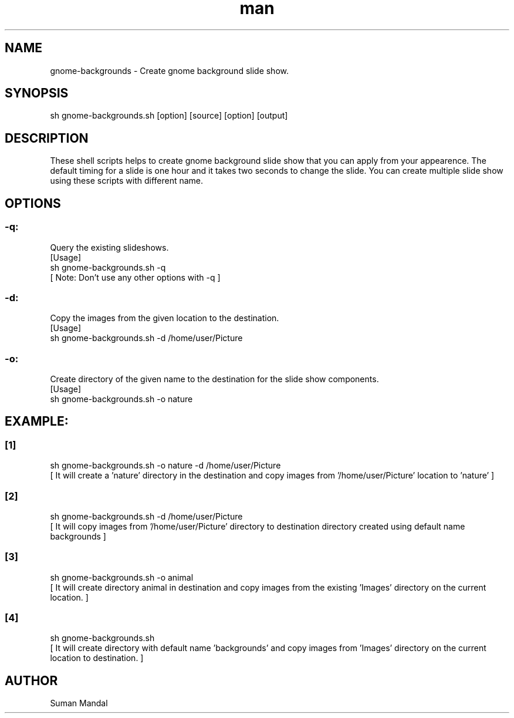 .\" Manpage for gnome-background.
.TH man 8 "15 August 2023" "1.0" "Install gnome background man page"

.SH NAME
gnome-backgrounds \- Create gnome background slide show.

.SH SYNOPSIS
sh gnome-backgrounds.sh [option] [source] [option] [output]

.SH DESCRIPTION
These shell scripts helps to create gnome background slide show that you can apply from your appearence. The default timing for a slide is one hour and it takes two seconds to change the slide. You can create multiple slide show using these scripts with different name.

.SH OPTIONS
.SS -q:
Query the existing slideshows.
.nf
[Usage]
sh gnome-backgrounds.sh -q
[ Note: Don't use any other options with -q ]
.SS -d:
Copy the images from the given location to the destination.
.nf
[Usage]
sh gnome-backgrounds.sh -d /home/user/Picture
.SS -o:
Create directory of the given name to the destination for the slide show components.
.nf
[Usage]
sh gnome-backgrounds.sh -o nature

.SH EXAMPLE:
.SS [1]
.nf
sh gnome-backgrounds.sh -o nature -d /home/user/Picture
[ It will create a 'nature' directory in the destination and copy images from '/home/user/Picture' location to 'nature' ]
.SS [2]
.nf
sh gnome-backgrounds.sh -d /home/user/Picture
[ It will copy images from '/home/user/Picture' directory to destination directory created using default name  backgrounds ]
.SS [3]
.nf
sh gnome-backgrounds.sh -o animal
[ It will create directory animal in destination and copy images from the existing 'Images' directory on the current location. ]
.SS [4]
.nf
sh gnome-backgrounds.sh
[ It will create directory with default name 'backgrounds' and copy images from 'Images' directory on the current location to destination. ]

.SH AUTHOR
Suman Mandal
